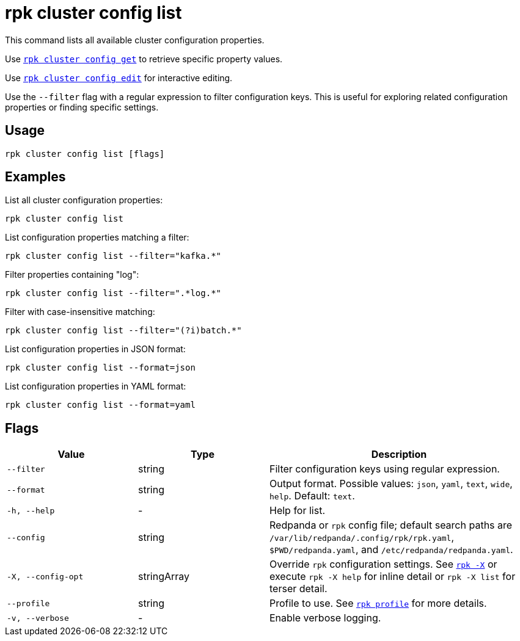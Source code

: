 = rpk cluster config list
// tag::single-source[]

This command lists all available cluster configuration properties. 

Use xref:reference:rpk/rpk-cluster/rpk-cluster-config-get.adoc[`rpk cluster config get`] to retrieve specific property values.

ifndef::env-cloud[]
Use xref:reference:rpk/rpk-cluster/rpk-cluster-config-edit.adoc[`rpk cluster config edit`] for interactive editing.
endif::env-cloud[]

Use the `--filter` flag with a regular expression to filter configuration keys. This is useful for exploring related configuration properties or finding specific settings.

== Usage

[,bash]
----
rpk cluster config list [flags]
----

== Examples

List all cluster configuration properties:

[,bash]
----
rpk cluster config list
----

List configuration properties matching a filter:

[,bash]
----
rpk cluster config list --filter="kafka.*"
----

Filter properties containing "log":

[,bash]
----
rpk cluster config list --filter=".*log.*"
----

Filter with case-insensitive matching:

[,bash]
----
rpk cluster config list --filter="(?i)batch.*"
----

List configuration properties in JSON format:

[,bash]
----
rpk cluster config list --format=json
----

List configuration properties in YAML format:

[,bash]
----
rpk cluster config list --format=yaml
----

== Flags

[cols="1m,1a,2a"]
|===
|*Value* |*Type* |*Description*

|--filter |string |Filter configuration keys using regular expression.

|--format |string |Output format. Possible values: `json`, `yaml`, `text`, `wide`, `help`. Default: `text`.

|-h, --help |- |Help for list.

|--config |string |Redpanda or `rpk` config file; default search paths are `/var/lib/redpanda/.config/rpk/rpk.yaml`, `$PWD/redpanda.yaml`, and `/etc/redpanda/redpanda.yaml`.

|-X, --config-opt |stringArray |Override `rpk` configuration settings. See xref:reference:rpk/rpk-x-options.adoc[`rpk -X`] or execute `rpk -X help` for inline detail or `rpk -X list` for terser detail.

|--profile |string |Profile to use. See xref:reference:rpk/rpk-profile.adoc[`rpk profile`] for more details.

|-v, --verbose |- |Enable verbose logging.
|===

// end::single-source[]